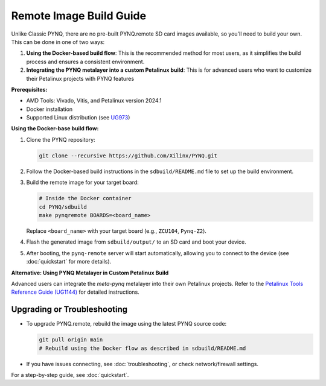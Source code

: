 

Remote Image Build Guide
========================

Unlike Classic PYNQ, there are no pre-built PYNQ.remote SD card images available, so you'll need to build your own. This can be done in one of two ways:

#. **Using the Docker-based build flow**: This is the recommended method for most users, as it simplifies the build process and ensures a consistent environment.
#. **Integrating the PYNQ metalayer into a custom Petalinux build**: This is for advanced users who want to customize their Petalinux projects with PYNQ features

**Prerequisites:**

- AMD Tools: Vivado, Vitis, and Petalinux version 2024.1
- Docker installation
- Supported Linux distribution (see `UG973 <https://docs.amd.com/r/2024.1-English/ug973-vivado-release-notes-install-license/Supported-Operating-Systems>`_)

**Using the Docker-base build flow:**

#. Clone the PYNQ repository:

   .. code-block:: bash

        git clone --recursive https://github.com/Xilinx/PYNQ.git

#. Follow the Docker-based build instructions in the ``sdbuild/README.md`` file to set up the build environment.

#. Build the remote image for your target board:

   .. code-block:: bash

        # Inside the Docker container
        cd PYNQ/sdbuild
        make pynqremote BOARDS=<board_name>

   Replace ``<board_name>`` with your target board (e.g., ``ZCU104``, ``Pynq-Z2``).

#. Flash the generated image from ``sdbuild/output/`` to an SD card and boot your device.

#. After booting, the ``pynq-remote`` server will start automatically, allowing you to connect to the device (see :doc:`quickstart` for more details).

**Alternative: Using PYNQ Metalayer in Custom Petalinux Build**

Advanced users can integrate the `meta-pynq` metalayer into their own Petalinux projects. Refer to the `Petalinux Tools Reference Guide (UG1144) <https://docs.amd.com/r/2024.1-English/ug1144-petalinux-tools-reference-guide>`_ for detailed instructions.

Upgrading or Troubleshooting
----------------------------

* To upgrade PYNQ.remote, rebuild the image using the latest PYNQ source code:

  .. code-block:: bash

     git pull origin main
     # Rebuild using the Docker flow as described in sdbuild/README.md

* If you have issues connecting, see :doc:`troubleshooting`, or check network/firewall settings.

For a step-by-step guide, see :doc:`quickstart`.